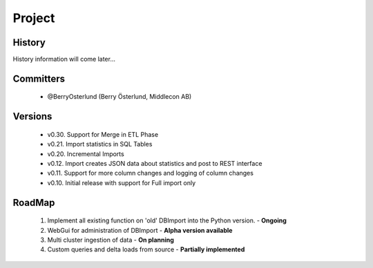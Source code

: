Project
=======

History
-------

History information will come later...

Committers
----------

  - @BerryOsterlund (Berry Österlund, Middlecon AB)

Versions
--------

  - v0.30. Support for Merge in ETL Phase
  - v0.21. Import statistics in SQL Tables
  - v0.20. Incremental Imports
  - v0.12. Import creates JSON data about statistics and post to REST interface
  - v0.11. Support for more column changes and logging of column changes
  - v0.10. Initial release with support for Full import only

RoadMap
-------

  1. Implement all existing function on 'old' DBImport into the Python version. - **Ongoing**
  2. WebGui for administration of DBImport - **Alpha version available**
  3. Multi cluster ingestion of data - **On planning**
  4. Custom queries and delta loads from source - **Partially implemented**
